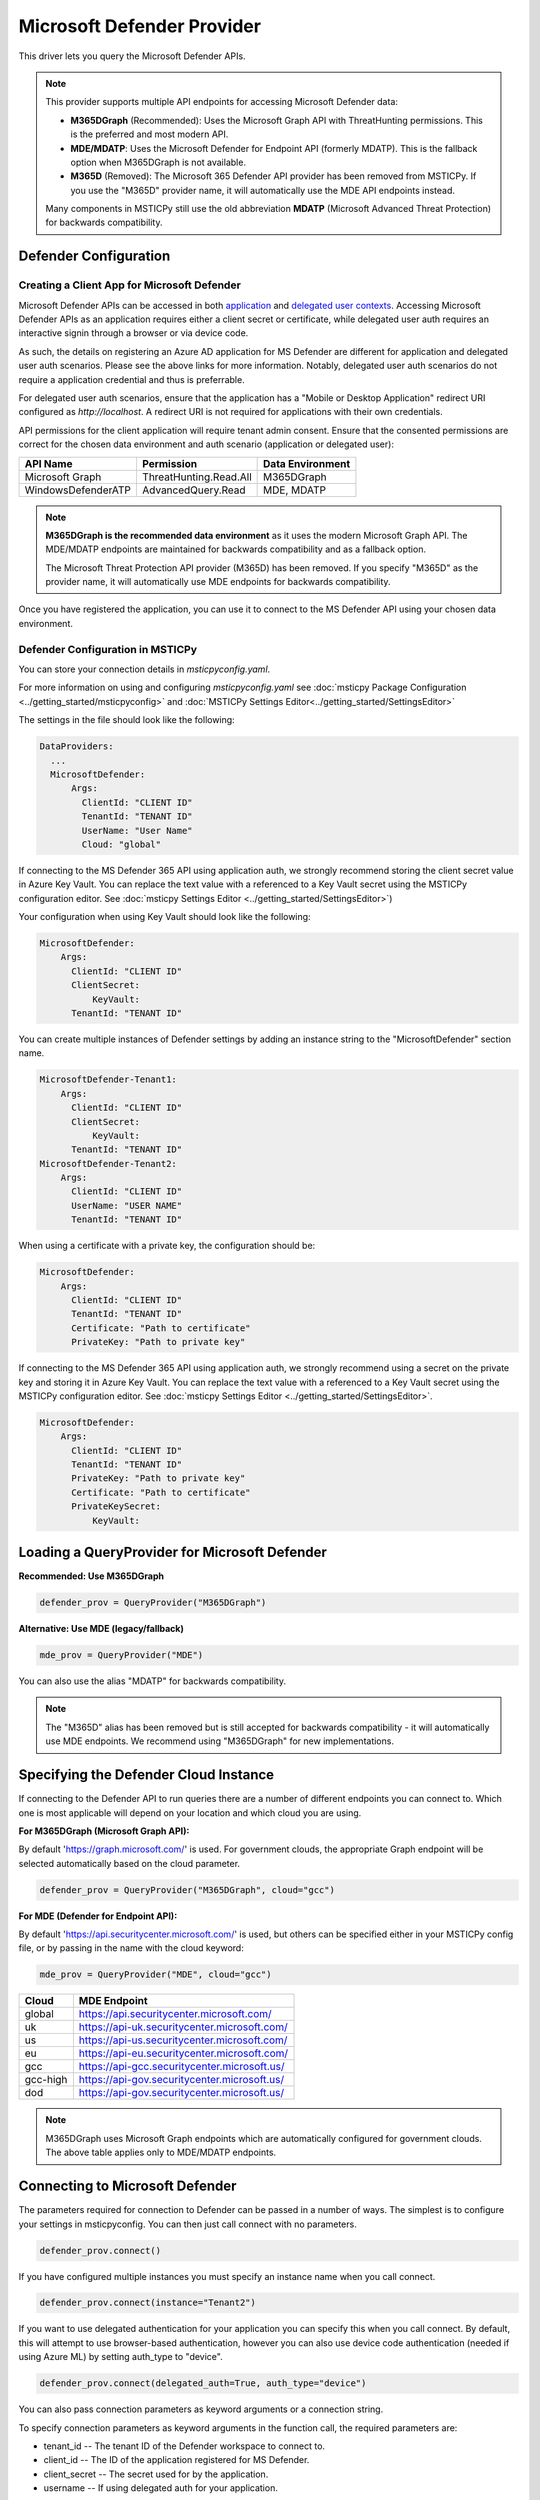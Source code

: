 Microsoft Defender Provider
===========================

This driver lets you query the Microsoft Defender APIs.

.. note:: This provider supports multiple API endpoints for accessing Microsoft Defender data:

    - **M365DGraph** (Recommended): Uses the Microsoft Graph API with ThreatHunting permissions.
      This is the preferred and most modern API.
    - **MDE/MDATP**: Uses the Microsoft Defender for Endpoint API (formerly MDATP).
      This is the fallback option when M365DGraph is not available.
    - **M365D** (Removed): The Microsoft 365 Defender API provider has been removed from
      MSTICPy. If you use the "M365D" provider name, it will automatically use the MDE
      API endpoints instead.

    Many components in MSTICPy still use the old abbreviation **MDATP**
    (Microsoft Advanced Threat Protection) for backwards compatibility.

Defender Configuration
----------------------

Creating a Client App for Microsoft Defender
~~~~~~~~~~~~~~~~~~~~~~~~~~~~~~~~~~~~~~~~~~~~

Microsoft Defender APIs can be accessed in both
`application <https://learn.microsoft.com/en-us/defender-endpoint/api/exposed-apis-create-app-webapp>`__
and `delegated user contexts <https://learn.microsoft.com/en-us/defender-endpoint/api/exposed-apis-create-app-nativeapp>`__.
Accessing Microsoft Defender APIs as an application requires
either a client secret or certificate, while delegated user auth requires
an interactive signin through a browser or via device code.

As such, the details on registering an Azure AD application for MS Defender
are different for application and delegated user auth scenarios. Please
see the above links for more information. Notably, delegated user auth
scenarios do not require a application credential and thus is preferrable.

For delegated user auth scenarios, ensure that the application has a
"Mobile or Desktop Application" redirect URI configured as `http://localhost`.
A redirect URI is not required for applications with their own credentials.

API permissions for the client application will require tenant admin consent.
Ensure that the consented permissions are correct for the chosen data environment
and auth scenario (application or delegated user):

+-----------------------------+------------------------+------------------+
| API Name                    | Permission             | Data Environment |
+=============================+========================+==================+
| Microsoft Graph             | ThreatHunting.Read.All | M365DGraph       |
+-----------------------------+------------------------+------------------+
| WindowsDefenderATP          | AdvancedQuery.Read     | MDE, MDATP       |
+-----------------------------+------------------------+------------------+

.. note:: **M365DGraph is the recommended data environment** as it uses the modern
    Microsoft Graph API. The MDE/MDATP endpoints are maintained for backwards
    compatibility and as a fallback option.

    The Microsoft Threat Protection API provider (M365D) has been removed. If you
    specify "M365D" as the provider name, it will automatically use MDE endpoints
    for backwards compatibility.

Once you have registered the application, you can use it to connect to
the MS Defender API using your chosen data environment.

Defender Configuration in MSTICPy
~~~~~~~~~~~~~~~~~~~~~~~~~~~~~~~~~

You can store your connection details in *msticpyconfig.yaml*.

For more information on using and configuring *msticpyconfig.yaml* see
:doc:`msticpy Package Configuration <../getting_started/msticpyconfig>`
and :doc:`MSTICPy Settings Editor<../getting_started/SettingsEditor>`

The settings in the file should look like the following:

.. code:: yaml

    DataProviders:
      ...
      MicrosoftDefender:
          Args:
            ClientId: "CLIENT ID"
            TenantId: "TENANT ID"
            UserName: "User Name"
            Cloud: "global"


If connecting to the MS Defender 365 API using application auth,
we strongly recommend storing the client secret value
in Azure Key Vault. You can replace the text value with a referenced
to a Key Vault secret using the MSTICPy configuration editor.
See :doc:`msticpy Settings Editor <../getting_started/SettingsEditor>`)

Your configuration when using Key Vault should look like the following:

.. code:: yaml

      MicrosoftDefender:
          Args:
            ClientId: "CLIENT ID"
            ClientSecret:
                KeyVault:
            TenantId: "TENANT ID"

You can create multiple instances of Defender settings by adding
an instance string to the "MicrosoftDefender" section name.

.. code:: yaml

      MicrosoftDefender-Tenant1:
          Args:
            ClientId: "CLIENT ID"
            ClientSecret:
                KeyVault:
            TenantId: "TENANT ID"
      MicrosoftDefender-Tenant2:
          Args:
            ClientId: "CLIENT ID"
            UserName: "USER NAME"
            TenantId: "TENANT ID"

When using a certificate with a private key, the configuration
should be:

.. code:: yaml

      MicrosoftDefender:
          Args:
            ClientId: "CLIENT ID"
            TenantId: "TENANT ID"
            Certificate: "Path to certificate"
            PrivateKey: "Path to private key"

If connecting to the MS Defender 365 API using application auth,
we strongly recommend using a secret on the private key and storing it
in Azure Key Vault. You can replace the text value with a referenced
to a Key Vault secret using the MSTICPy configuration editor.
See :doc:`msticpy Settings Editor <../getting_started/SettingsEditor>`.

.. code:: yaml

      MicrosoftDefender:
          Args:
            ClientId: "CLIENT ID"
            TenantId: "TENANT ID"
            PrivateKey: "Path to private key"
            Certificate: "Path to certificate"
            PrivateKeySecret:
                KeyVault:

Loading a QueryProvider for Microsoft Defender
----------------------------------------------

**Recommended: Use M365DGraph**

.. code:: ipython3

        defender_prov = QueryProvider("M365DGraph")

**Alternative: Use MDE (legacy/fallback)**

.. code:: ipython3

        mde_prov = QueryProvider("MDE")

You can also use the alias "MDATP" for backwards compatibility.

.. note:: The "M365D" alias has been removed but is still accepted for backwards
    compatibility - it will automatically use MDE endpoints. We recommend using
    "M365DGraph" for new implementations.

Specifying the Defender Cloud Instance
--------------------------------------

If connecting to the Defender API to run queries there are a number of
different endpoints you can connect to.
Which one is most applicable will depend on your location and which
cloud you are using.

**For M365DGraph (Microsoft Graph API):**

By default 'https://graph.microsoft.com/' is used. For government clouds,
the appropriate Graph endpoint will be selected automatically based on the
cloud parameter.

.. code:: ipython3

        defender_prov = QueryProvider("M365DGraph", cloud="gcc")

**For MDE (Defender for Endpoint API):**

By default 'https://api.securitycenter.microsoft.com/' is used, but others can be
specified either in your MSTICPy config file, or by passing
in the name with the cloud keyword:

.. code:: ipython3

        mde_prov = QueryProvider("MDE", cloud="gcc")


+----------+----------------------------------------------+
| Cloud    | MDE Endpoint                                 |
+==========+==============================================+
| global   | https://api.securitycenter.microsoft.com/    |
+----------+----------------------------------------------+
| uk       | https://api-uk.securitycenter.microsoft.com/ |
+----------+----------------------------------------------+
| us       | https://api-us.securitycenter.microsoft.com/ |
+----------+----------------------------------------------+
| eu       | https://api-eu.securitycenter.microsoft.com/ |
+----------+----------------------------------------------+
| gcc      | https://api-gcc.securitycenter.microsoft.us/ |
+----------+----------------------------------------------+
| gcc-high | https://api-gov.securitycenter.microsoft.us/ |
+----------+----------------------------------------------+
| dod      | https://api-gov.securitycenter.microsoft.us/ |
+----------+----------------------------------------------+

.. note:: M365DGraph uses Microsoft Graph endpoints which are automatically
    configured for government clouds. The above table applies only to MDE/MDATP endpoints.

Connecting to Microsoft Defender
--------------------------------

The parameters required for connection to Defender can be passed in
a number of ways. The simplest is to configure your settings
in msticpyconfig. You can then just call connect with no parameters.

.. code:: ipython3

        defender_prov.connect()


If you have configured multiple instances you must specify
an instance name when you call connect.

.. code:: ipython3

        defender_prov.connect(instance="Tenant2")

If you want to use delegated authentication for your application
you can specify this when you call connect. By default, this will
attempt to use browser-based authentication, however you can also
use device code authentication (needed if using Azure ML) by setting
auth_type to "device".

.. code:: ipython3

        defender_prov.connect(delegated_auth=True, auth_type="device")

You can also pass connection parameters as
keyword arguments or a connection string.

To specify connection parameters as keyword arguments in the function call,
the required parameters are:

* tenant_id -- The tenant ID of the Defender workspace to connect to.
* client_id -- The ID of the application registered for MS Defender.
* client_secret -- The secret used for by the application.
* username -- If using delegated auth for your application.

The client_secret and username parameters are mutually exclusive.

.. code:: ipython3

        ten_id = input('Tenant ID')
        client_id = input('Client ID')
        client_secret = input('Client Secret')
        defender_prov = QueryProvider('M365DGraph')
        defender_prov.connect(tenant_id=ten_id, client_id=client_id, client_secret=client_secret)

You can also specify these parameters as a connection string of the form:

"tenant_id='*my_tenant*'; client_id='*my_appid*'; client_secret='*my_secret*'"

.. code:: ipython3

    # The use of parentheses here is just to concatenate the strings
    # inside the parentheses, to create a single string.
    conn_str = (
        "tenant_id='243bb6be-4136-4b64-9055-fb661594199a'; "
        "client_id='a5b24e23-a96a-4472-b729-9e5310c83e20'; "
        "client_secret='[PLACEHOLDER]'"
    )
    md_prov.connect(conn_str)

Other Microsoft Defender Documentation
--------------------------------------

For examples of using the MS Defender provider, see the sample
`Microsoft Defender Notebook<https://github.com/microsoft/msticpy/blob/master/docs/notebooks/MDATPQuery.ipynb>`__

Built-in :ref:`data_acquisition/DataQueries:Queries for Microsoft Defender`.

:py:mod:`Microsoft Defender driver API documentation<msticpy.data.drivers.mdatp_driver>`
